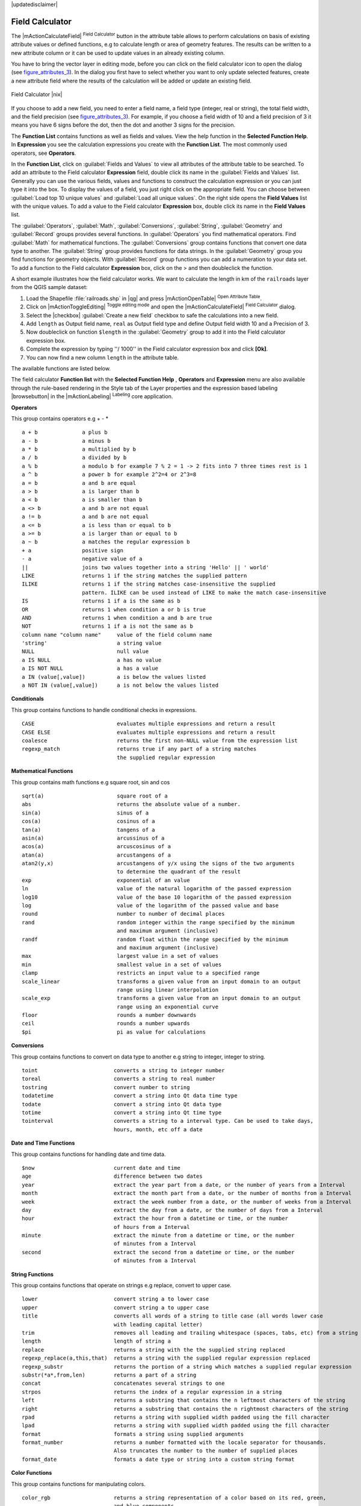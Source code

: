|updatedisclaimer|

.. comment out this Section (by putting '|updatedisclaimer|' on top) if file is not uptodate with release

.. index:: Field_Calculator, Calculator_Field, Derived_Fields

.. _vector_field_calculator:

Field Calculator
================

The |mActionCalculateField| :sup:`Field Calculator` button in the attribute
table allows to perform calculations on basis of existing attribute values or
defined functions, e.g to calculate length or area of geometry features. The
results can be written to a new attribute column or it can be used to update
values in an already existing column.

You have to bring the vector layer in editing mode, before you can click on
the field calculator icon to open the dialog (see figure_attributes_3_). In
the dialog you first have to select whether you want to only update selected
features, create a new attribute field where the results of the calculation will
be added or update an existing field.

.. _figure_attributes_3:

.. only:: html

   **Figure Attributes 3:**

.. figure:: /static/user_manual/working_with_vector/fieldcalculator.png
   :width: 30em
   :align: center

   Field Calculator |nix|

If you choose to add a new field, you need to enter a field name, a field type
(integer, real or string), the total field width, and the field precision (see
figure_attributes_3_). For example, if you choose a field width of 10 and a field
precision of 3 it means you have 6 signs before the dot, then the dot and another
3 signs for the precision.

The **Function List** contains functions as well as fields and values. View the
help function in the **Selected Function Help**. In **Expression** you see the
calculation expressions you create with the **Function List**. The most commonly
used operators, see **Operators**.

In the **Function List**, click on :guilabel:`Fields and Values` to view all
attributes of the attribute table to be searched. To add an attribute to the
Field calculator **Expression** field, double click its name in the
:guilabel:`Fields and Values` list. Generally you can use the various fields,
values and functions to construct the calculation expression or you can just type
it into the box. To display the values ​​of a field, you just right click on the
appropriate field. You can choose between :guilabel:`Load top 10 unique values`
and :guilabel:`Load all unique values`. On the right side opens the **Field Values**
list with the unique values. To add a value to the Field calculator **Expression**
box, double click its name in the **Field Values** list.

The :guilabel:`Operators`, :guilabel:`Math`, :guilabel:`Conversions`,
:guilabel:`String`, :guilabel:`Geometry` and :guilabel:`Record` groups provides
several functions. In :guilabel:`Operators` you find mathematical operators.
Find :guilabel:`Math` for mathematical functions. The :guilabel:`Conversions`
group contains functions that convert one data type to another. The :guilabel:`String`
group provides functions for data strings. In the :guilabel:`Geometry` group you
find functions for geometry objects. With :guilabel:`Record` group functions you
can add a numeration to your data set. To add a function to the Field calculator
**Expression** box, click on the > and then doubleclick the function.

A short example illustrates how the field calculator works. We want to
calculate the length in km of the ``railroads`` layer from the QGIS sample dataset:

#. Load the Shapefile :file:`railroads.shp` in |qg| and press |mActionOpenTable|
   :sup:`Open Attribute Table`.
#. Click on |mActionToggleEditing| :sup:`Toggle editing mode` and open the
   |mActionCalculateField| :sup:`Field Calculator` dialog.
#. Select the |checkbox| :guilabel:`Create a new field` checkbox to safe the
   calculations into a new field.
#. Add ``length`` as Output field name, ``real`` as Output field type and
   define Output field width 10 and a Precision of 3.
#. Now doubleclick on function ``$length`` in the :guilabel:`Geometry` group to add it
   into the Field calculator expression box.
#. Complete the expression by typing ''/ 1000'' in the Field calculator expression box and click **[Ok]**.
#. You can now find a new column ``length`` in the attribute table.

The available functions are listed below.

The field calculator **Function list** with the **Selected Function Help** ,
**Operators** and **Expression** menu are also available through the rule-based
rendering in the Style tab of the Layer properties and the expression based
labeling |browsebutton| in the |mActionLabeling| :sup:`Labeling` core application.


.. index:: Field_Calculator_Functions

.. % FIXME update, operators list must be updated for 2.0

**Operators**

This group contains operators e.g + - * 

::

 a + b              a plus b
 a - b              a minus b
 a * b              a multiplied by b
 a / b              a divided by b
 a % b              a modulo b for example 7 % 2 = 1 -> 2 fits into 7 three times rest is 1
 a ^ b              a power b for example 2^2=4 or 2^3=8
 a = b              a and b are equal
 a > b              a is larger than b
 a < b              a is smaller than b
 a <> b             a and b are not equal
 a != b             a and b are not equal
 a <= b             a is less than or equal to b
 a >= b             a is larger than or equal to b
 a ~ b              a matches the regular expression b
 + a                positive sign
 - a                negative value of a
 ||                 joins two values together into a string 'Hello' || ' world'
 LIKE               returns 1 if the string matches the supplied pattern
 ILIKE              returns 1 if the string matches case-insensitive the supplied 
                    pattern. ILIKE can be used instead of LIKE to make the match case-insensitive
 IS                 returns 1 if a is the same as b
 OR                 returns 1 when condition a or b is true
 AND                returns 1 when condition a and b are true
 NOT                returns 1 if a is not the same as b
 column name "column name"     value of the field column name
 'string'                      a string value
 NULL                          null value
 a IS NULL                     a has no value
 a IS NOT NULL                 a has a value
 a IN (value[,value])          a is below the values listed
 a NOT IN (value[,value])      a is not below the values listed



**Conditionals**

This group contains functions to handle conditional checks in expressions. 

::

 CASE                          evaluates multiple expressions and return a result
 CASE ELSE                     evaluates multiple expressions and return a result
 coalesce                      returns the first non-NULL value from the expression list
 regexp_match                  returns true if any part of a string matches
                               the supplied regular expression



**Mathematical Functions**

This group contains math functions e.g square root, sin and cos 

::

 sqrt(a)                       square root of a
 abs                           returns the absolute value of a number.
 sin(a)                        sinus of a
 cos(a)                        cosinus of a
 tan(a)                        tangens of a
 asin(a)                       arcussinus of a
 acos(a)                       arcuscosinus of a
 atan(a)                       arcustangens of a
 atan2(y,x)                    arcustangens of y/x using the signs of the two arguments 
                               to determine the quadrant of the result
 exp                           exponential of an value
 ln                            value of the natural logarithm of the passed expression
 log10                         value of the base 10 logarithm of the passed expression
 log                           value of the logarithm of the passed value and base
 round                         number to number of decimal places
 rand                          random integer within the range specified by the minimum 
                               and maximum argument (inclusive)
 randf                         random float within the range specified by the minimum 
                               and maximum argument (inclusive)
 max                           largest value in a set of values
 min                           smallest value in a set of values
 clamp                         restricts an input value to a specified range
 scale_linear                  transforms a given value from an input domain to an output 
                               range using linear interpolation
 scale_exp                     transforms a given value from an input domain to an output 
                               range using an exponential curve
 floor                         rounds a number downwards
 ceil                          rounds a number upwards
 $pi                           pi as value for calculations



**Conversions**

This group contains functions to convert on data type to another e.g string to integer, integer to string.

::

 toint                        converts a string to integer number
 toreal                       converts a string to real number
 tostring                     convert number to string
 todatetime                   convert a string into Qt data time type
 todate                       convert a string into Qt data type 
 totime                       convert a string into Qt time type
 tointerval                   converts a string to a interval type. Can be used to take days, 
                              hours, month, etc off a date



**Date and Time Functions**

This group contains functions for handling date and time data. 

::

 $now                         current date and time
 age                          difference between two dates
 year                         extract the year part from a date, or the number of years from a Interval 
 month                        extract the month part from a date, or the number of months from a Interval 
 week                         extract the week number from a date, or the number of weeks from a Interval 
 day                          extract the day from a date, or the number of days from a Interval
 hour                         extract the hour from a datetime or time, or the number
                              of hours from a Interval
 minute                       extract the minute from a datetime or time, or the number 
                              of minutes from a Interval
 second                       extract the second from a datetime or time, or the number
                              of minutes from a Interval



**String Functions**

This group contains functions that operate on strings e.g replace, convert to upper case. 

::

 lower                        convert string a to lower case
 upper                        convert string a to upper case
 title                        converts all words of a string to title case (all words lower case 
                              with leading capital letter)
 trim                         removes all leading and trailing whitespace (spaces, tabs, etc) from a string
 length                       length of string a
 replace                      returns a string with the the supplied string replaced
 regexp_replace(a,this,that)  returns a string with the supplied regular expression replaced
 regexp_substr                returns the portion of a string which matches a supplied regular expression
 substr(*a*,from,len)         returns a part of a string
 concat                       concatenates several strings to one
 strpos                       returns the index of a regular expression in a string
 left                         returns a substring that contains the n leftmost characters of the string
 right                        returns a substring that contains the n rightmost characters of the string
 rpad                         returns a string with supplied width padded using the fill character
 lpad                         returns a string with supplied width padded using the fill character
 format                       formats a string using supplied arguments
 format_number                returns a number formatted with the locale separator for thousands. 
                              Also truncates the number to the number of supplied places
 format_date                  formats a date type or string into a custom string format



**Color Functions**

This group contains functions for manipulating colors. 

::

 color_rgb                    returns a string representation of a color based on its red, green, 
                              and blue components                        
 color_rgba                   returns a string representation of a color based on its red, green, 
                              blue, and alpha (transparency) components
 ramp_color                   returns a string representing a color from a color ramp
 color_hsl                    returns a string representation of a color based on its hue, 
                              saturation, and lightness attributes 
 color_hsla                   returns a string representation of a color based on its hue, saturation, 
                              lightness and alpha (transparency) attributes
 color_hsv                    returns a string representation of a color based on its hue,
                              saturation, and value attributes
 color_hsva                   returns a string representation of a color based on its hue, saturation, 
                              value and alpha (transparency) attributes 
 color_cmyk                   returns a string representation of a color based on its cyan, magenta, 
                              yellow and black components
 color_cmyka                  returns a string representation of a color based on its cyan, magenta,
                              yellow, black and alpha (transparency) components 

  
**Geometry Functions**

This group contains functions that operate on geometry objects e.g length, area. 

::
 
 xat                          retrieves a x coordinate of the current feature                 
 yat                          retrieves a y coordinate of the current feature
 $area                        returns the area size of the current feature
 $length                      returns the area size of the current feature
 $perimeter                   returns the perimeter length of the current feature
 $x                           returns the x coordinate of the current feature
 $y                           returns the y coordinate of the current feature
 $geometry                    returns the geometry of the current feature. Can be used 
                              for processing with other functions.
 geomFromWKT                  returns a geometry created from a Well-Known Text (WKT) representation.   
 geomFromGML                  returns a geometry from a GML representation of geometry
 bbox
 disjoint                     returns 1 if the Geometries do not share any space together 
 intersects                   returns 1 if the geometries spatially intersect 
                              (share any portion of space) and 0 if they don't
 touches                      returns 1 if the geometries have at least one point in common, 
                              but their interiors do not intersect
 crosses                      returns 1 if the supplied geometries have some, but not all,
                              interior points in common.
 contains                     returns true if and only if no points of b lie in the exterior of a, 
                              and at least one point of the interior of b lies in the interior of a 
 overlaps                     returns 1 if the Geometries share space, are of the same dimension, 
                              but are not completely contained by each other.
 within                       returns 1 if the geometry a is completely inside geometry b
 buffer                       returns a geometry that represents all points whose distance 
                              from this geometry is less than or equal to distance
 centroid                     returns the geometric center of a geometry
 convexHull                   returns the convex hull of a geometry. It represents the 
                              minimum convex geometry that encloses all geometries within the set
 difference                   returns a geometry that represents that part of geometry a that
                              does not intersect with geometry a
 distance                     returns the minimum distance (based on spatial ref) between 
                              two geometries in projected units
 intersection                 returns a geometry that represents the shared portion 
                              of geometry a and geometry b
 symDifference                returns a geometry that represents the portions of a and b 
                              that do not intersect
 combine                      returns the combination of geometry a and geometry b
 union                        returns a geometry that represents the point set union of the geometries
 geomToWKT                    returns the Well-Known Text (WKT) representation of the 
                              geometry without SRID metadata

                            

**Record Functions**

This group contains functions that operate on record identifiers. 

::

 $rownum                      returns the number of the current row
 $id                          returns the feature id of the current row
 $scale                       returns the current scale of the map canvas


**Fields and Values**

Contains a list of fields from the layer. Sample values can also be accessed via right-click. 

Select the field name from the list then right-click to access context menu with options to load sample values from the selected field. 


